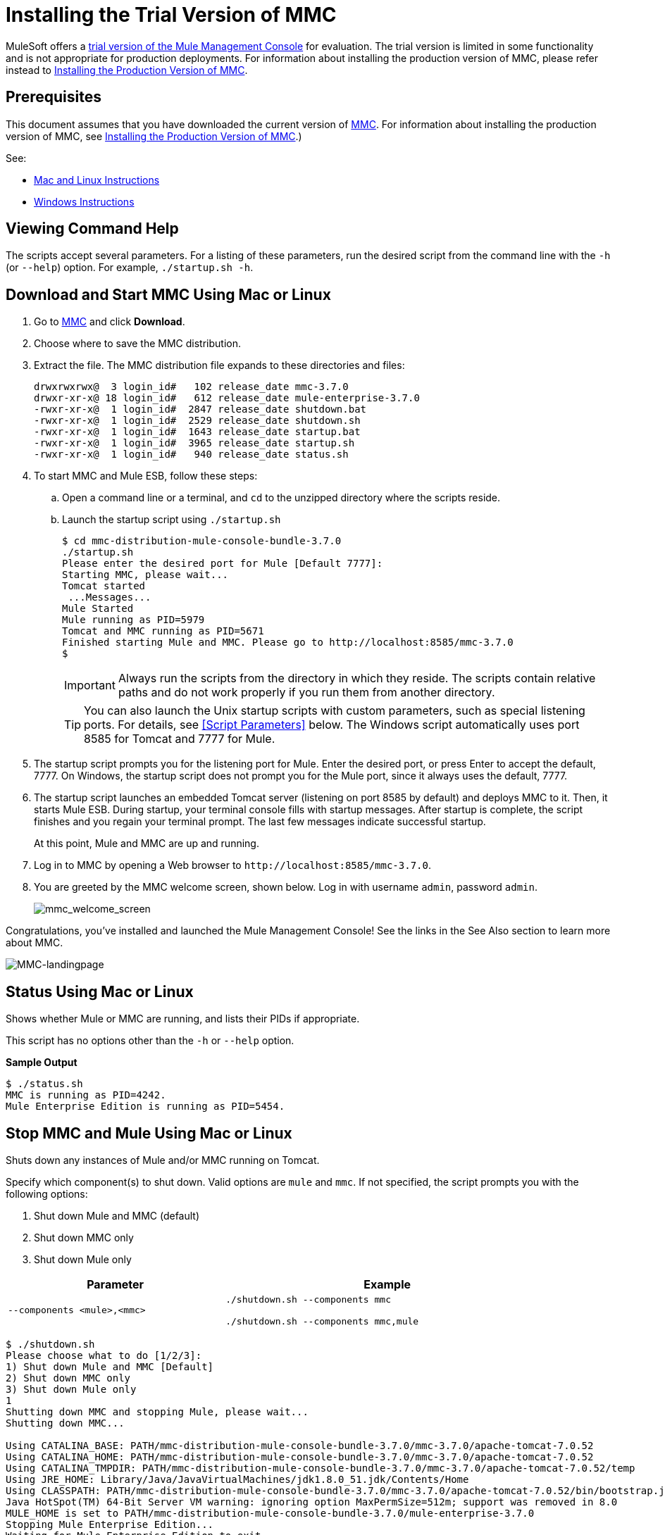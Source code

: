 = Installing the Trial Version of MMC
:keywords: mmc, trial

MuleSoft offers a link:https://www.mulesoft.com/dl/mmc[trial version of the Mule Management Console] for evaluation. The trial version is limited in some functionality and is not appropriate for production deployments. For information about installing the production version of MMC, please refer instead to link:/mule-management-console/v/3.8/installing-the-production-version-of-mmc[Installing the Production Version of MMC]. 

== Prerequisites

This document assumes that you have downloaded the current version of link:https://www.mulesoft.com/dl/mmc[MMC]. For information about installing the production version of MMC, see link:/mule-management-console/v/3.8/installing-the-production-version-of-mmc[Installing the Production Version of MMC].)

See:

* link:xref:macandlinux[Mac and Linux Instructions]
* link:xref:winin[Windows Instructions]

== Viewing Command Help

The scripts accept several parameters. For a listing of these parameters, run the desired script from the command line with the `-h` (or `--help`) option. For example, `./startup.sh -h`.

[[macandlinux]]
== Download and Start MMC Using Mac or Linux

. Go to link:https://www.mulesoft.com/dl/mmc[MMC] and click *Download*.
. Choose where to save the MMC distribution.
. Extract the file. The MMC distribution file expands to these directories and files:
+
[source,code,linenums]
----
drwxrwxrwx@  3 login_id#   102 release_date mmc-3.7.0
drwxr-xr-x@ 18 login_id#   612 release_date mule-enterprise-3.7.0
-rwxr-xr-x@  1 login_id#  2847 release_date shutdown.bat
-rwxr-xr-x@  1 login_id#  2529 release_date shutdown.sh
-rwxr-xr-x@  1 login_id#  1643 release_date startup.bat
-rwxr-xr-x@  1 login_id#  3965 release_date startup.sh
-rwxr-xr-x@  1 login_id#   940 release_date status.sh
----
+
. To start MMC and Mule ESB, follow these steps:
.. Open a command line or a terminal, and `cd` to the unzipped directory where the scripts reside.
.. Launch the startup script using `./startup.sh`
+
[source, code, linenums]
----
$ cd mmc-distribution-mule-console-bundle-3.7.0
./startup.sh
Please enter the desired port for Mule [Default 7777]:
Starting MMC, please wait...
Tomcat started
 ...Messages...
Mule Started
Mule running as PID=5979
Tomcat and MMC running as PID=5671
Finished starting Mule and MMC. Please go to http://localhost:8585/mmc-3.7.0
$
----
+
[IMPORTANT]
Always run the scripts from the directory in which they reside. The scripts contain relative paths and do not work properly if you run them from another directory.
+
[TIP]
You can also launch the Unix startup scripts with custom parameters, such as special listening ports. For details, see <<Script Parameters>> below. The Windows script automatically uses port 8585 for Tomcat and 7777 for Mule.
+
. The startup script prompts you for the listening port for Mule. Enter the desired port, or press Enter to accept the default, 7777. On Windows, the startup script does not prompt you for the Mule port, since it always uses the default, 7777.
+
. The startup script launches an embedded Tomcat server (listening on port 8585 by default) and deploys MMC to it. Then, it starts Mule ESB. During startup, your terminal console fills with startup messages. After startup is complete, the script finishes and you regain your terminal prompt. The last few messages indicate successful startup.
+
At this point, Mule and MMC are up and running.
+
. Log in to MMC by opening a Web browser to `+http://localhost:8585/mmc-3.7.0+`.
. You are greeted by the MMC welcome screen, shown below. Log in with username `admin`, password `admin`.
+
image:mmc_welcome_screen.png[mmc_welcome_screen]

Congratulations, you've installed and launched the Mule Management Console! See the links in the See Also section to learn more about MMC.

image:MMC-landingpage.png[MMC-landingpage]

== Status Using Mac or Linux

Shows whether Mule or MMC are running, and lists their PIDs if appropriate.

This script has no options other than the `-h` or `--help` option.

*Sample Output*

[source, code, linenums]
----
$ ./status.sh
MMC is running as PID=4242.
Mule Enterprise Edition is running as PID=5454.
----

== Stop MMC and Mule Using Mac or Linux

Shuts down any instances of Mule and/or MMC running on Tomcat.

Specify which component(s) to shut down. Valid options are `mule` and `mmc`. If not specified, the script prompts you with the following options:

. Shut down Mule and MMC (default)
. Shut down MMC only
. Shut down Mule only

[%header,cols="40a,60a",width=90%]
|===
|Parameter |Example
|`--components <mule>,<mmc>` |
`./shutdown.sh --components mmc`

`./shutdown.sh --components mmc,mule`
|===

[source, code, linenums]
----
$ ./shutdown.sh
Please choose what to do [1/2/3]:
1) Shut down Mule and MMC [Default]
2) Shut down MMC only
3) Shut down Mule only
1
Shutting down MMC and stopping Mule, please wait...
Shutting down MMC...

Using CATALINA_BASE: PATH/mmc-distribution-mule-console-bundle-3.7.0/mmc-3.7.0/apache-tomcat-7.0.52
Using CATALINA_HOME: PATH/mmc-distribution-mule-console-bundle-3.7.0/mmc-3.7.0/apache-tomcat-7.0.52
Using CATALINA_TMPDIR: PATH/mmc-distribution-mule-console-bundle-3.7.0/mmc-3.7.0/apache-tomcat-7.0.52/temp
Using JRE_HOME: Library/Java/JavaVirtualMachines/jdk1.8.0_51.jdk/Contents/Home
Using CLASSPATH: PATH/mmc-distribution-mule-console-bundle-3.7.0/mmc-3.7.0/apache-tomcat-7.0.52/bin/bootstrap.jar:PATH/mmc-distribution-mule-console-bundle-3.7.0/mmc-3.7.0/apache-tomcat-7.0.52/bin/tomcat-juli.jar
Java HotSpot(TM) 64-Bit Server VM warning: ignoring option MaxPermSize=512m; support was removed in 8.0
MULE_HOME is set to PATH/mmc-distribution-mule-console-bundle-3.7.0/mule-enterprise-3.7.0
Stopping Mule Enterprise Edition...
Waiting for Mule Enterprise Edition to exit...
Stopped Mule Enterprise Edition.
$
----

== Restarting MMC in Mac or Linux

After you enter *./shutdown.sh* at the command line, you can restart MMC by just entering the *./startup.sh* command.

== MMC Logs in Mac or Linux

The messages output by the startup and shutdown scripts are replicated and stored in logs:

* For Tomcat and MMC: `INSTALL_DIR/mmc-distribution-mule-console-bundle-3.7.0/mmc-3.7.0/apache-tomcat-7.0.52/logs`
* For Mule ESB: `INSTALL_DIR/mmc-distribution-mule-console-bundle-3.7.0/mule-enterprise-3.7.0/logs`

[[winin]]
== Download and Start MMC Using Windows

[IMPORTANT]
Always run the scripts from the directory in which they reside. The scripts contain relative paths and do not work properly if you run them from another directory.

[NOTE]
The `status` script is not available for Windows.

The startup.bat script launches an instance of Mule Enterprise and an instance of MMC inside a Tomcat app server. This script has no options other than the `-h` or `--help` option.

By default, the startup script uses port 7777 for Mule and 8585 for Tomcat. Before launching, the script checks to see that these ports are not in use. If the ports are being used, the script exits with an error message.

NOTE: Either JAVA_HOME or JRE_HOME must be set for the startup script to run successfully.

To start MMC in Windows:

. Download and unzip the link:https://www.mulesoft.com/dl/mmc[trial version of the Mule Management Console].
. Locate the command prompt, right click the command prompt, and click *Run as administrator*.
. Windows prompts to be sure you want to proceed.
. Change directory to the folder containing your unzipped MMC software and change directory to the `mmc-distribution-mule-console-bundle-3.7.0` folder.
+
The directories and files are:
+
[source,code,linenums]
----
DATE_TIME     <DIR>          .
DATE_TIME     <DIR>          ..
DATE_TIME     <DIR>          mmc-3.7.0
DATE_TIME     <DIR>          mule-enterprise-3.7.0
DATE_TIME              2,847 shutdown.bat
DATE_TIME              2,529 shutdown.sh
DATE_TIME             1,643 startup.bat
DATE_TIME              3,965 startup.sh
DATE_TIME                940 status.sh
               5 File(s)          11,924 bytes
               4 Dir(s)  254,422,167,552 bytes free
----
+
. Start MMC by typing `startup.bat` at the command line.
If prompted, allow Tomcat access to your firewall.
Tomcat starts a second command prompt window.
+
NOTE: The startup command doesn't exit. You must open a second command line that you run as administrator to stop MMC.
+
. The startup script launches an embedded Tomcat server (listening on port 8585 by default) and deploys MMC to it. Then, it starts Mule ESB. During startup, your terminal console lists startup messages:
+
[source,code,linenums]
----
C:\Users\user\Downloads\mmc\mmc-distribution-mule-console-bundle-3.7.0>startup.bat
Starting MMC, please wait...
Starting Mule, please wait...
MULE_HOME is set to C:\Users\user\Downloads\mmc\mmc-distribution-mule-console-bundle-3.7.0\mule-enterprise-3.7.0
Using CATALINA_BASE:   "C:\Users\user\Downloads\mmc\mmc-distribution-mule-console-bundle-3.7.0\mmc-3.7.0\apache-tomcat-7.0.52"
Using CATALINA_HOME:   "C:\Users\user\Downloads\mmc\mmc-distribution-mule-console-bundle-3.7.0\mmc-3.7.0\apache-tomcat-7.0.52"
Using CATALINA_TMPDIR: "C:\Users\user\Downloads\mmc\mmc-distribution-mule-console-bundle-3.7.0\mmc-3.7.0\apache-tomcat-7.0.52\temp"
Using JRE_HOME:        "C:\Program Files\Java\jdk1.7.0_71"
Using CLASSPATH:       "C:\Users\user\Downloads\mmc\mmc-distribution-mule-console-bundle-3.7.0\mmc-3.7.0\apache-tomcat-7.0.52\bin\bootstrap.jar;C:\Users\user\Downloads\mmc\mmc-distribution-mule-console-bundle-3.7.0\mmc-3.7.0\apache-tomcat-7.0.52\bin\tomcat-juli.jar"
C:\Users\user\Downloads\mmc\mmc-distribution-mule-console-bundle-3.7.0\mmc-3.7.0\apache-tomcat-7.0.52>Mule Enterprise Edition service installed.
MULE_HOME is set to C:\Users\user\Downloads\mmc\mmc-distribution-mule-console-bundle-3.7.0\mule-enterprise-3.7.0
Starting the Mule Enterprise Edition service...
Waiting to start...
Waiting to start...
Waiting to start...
Waiting to start...
Waiting to start...
Mule Enterprise Edition started.

 ---------- MULE-ENTERPRISE-3.7.0\LOGS\MULE_EE.LOG

 ---------- MULE-ENTERPRISE-3.7.0\LOGS\MULE_EE.LOG
--> Wrapper Started as Service
INFO  2016-02-09 12:17:54,030 [WrapperListener_start_runner] org.mule.util.queue.QueueXaResourceManager: Started ResourceManager
INFO  2016-02-09 12:18:05,639 [WrapperListener_start_runner] org.eclipse.jetty.server.handler.ContextHandler: Started o.e.j.w.WebAppContext@2eca8e16{/mmc-support,jar:file:/C:/Users/user/Downloads/mmc/mmc-distribution-mule-console-bundle-3.7.0/mule-enterprise-3.7.0/lib/mule/mmc-agent-impl-3.7.0.jar!/mmc-support-app,AVAILABLE}
INFO  2016-02-09 12:18:05,717 [WrapperListener_start_runner] org.eclipse.jetty.server.ServerConnector: Started ServerConnector@74e45d2a{HTTP/1.1}{0.0.0.0:7777}
+ Started domain 'default'                                 +
+ Started app 'default'                                    +
Mule Started
Finished starting Mule and MMC. Please go to http://localhost:8585/mmc-3.7.0
----
+
At this point, Mule and MMC are up and running.
+
. Log in to MMC by opening a web browser to `+http://localhost:8585/mmc-3.7.0+`.
. You are greeted by the MMC welcome screen. Log in with the username *admin* and password *admin*:
+
image:windows-mmc-console-login.png[MMC Console Login]
+
The console image appears:
+
image:windows-mmc-console.png[MMC Console]

Congratulations, you've installed and launched the Mule Management Console! See the links in the See Also section to learn more about MMC.

== Stop MMC and Mule Using Windows

Shut down any instances of Mule and/or MMC running on Tomcat.

Specify which component(s) to shut down. Valid options are `mule` and `mmc`. If not specified, the script prompts you with the following options:

. Shut down Mule and MMC (default)
. Shut down MMC only
. Shut down Mule only

[%header,cols="40a,60a",width=90%]
|===
|Parameter |Example
|`--components <mule>,<mmc>`
|`shutdown.bat --components mmc`

`shutdown.bat --components mmc,mule`
|===

*Example Output*

[source,code,linenums]
----
> shutdown.bat
Please choose what to do [1/2/3]:
1) Shutdown Mule and MMC [Default]
2) Shutdown MMC only
3) Shutdown Mule only
[1/2/3]:1
MULE_HOME is set to INSTALL_DIR\mmc-distribution-mule-console-bundle-3.7.0\mule-enterprise-3.7.0
Stopping the Mule Enterprise Edition service...
Waiting to stop...
Mule Enterprise Edition stopped.
MULE_HOME is set to INSTALL_DIR\mmc-distribution-mule-console-bundle-3.7.0\mule-enterprise-3.7.0
Mule Enterprise Edition service removed.
>
----

== Restarting MMC in Windows

. Before starting, dismiss all command prompt windows and any Tomcat windows that are present.
. Open a new command prompt window not as administrator, change directory to the MMC distribution directory and use the *startup.bat* command to restart MMC.
. In the 'User Account Control' window, click *Yes* to let the program make changes to this computer.
. If the command fails because port 8585 is in use, change directory to the distribution directory and re-enter the *shutdown.bat* command.
. Open a new command prompt window, change directory to the distribution directory, and use *startup.bat* command to restart MMC. If needed, repeat steps 2 to 4 until startup.bat is successful.

== MMC Logs in Windows

The messages output by the startup and shutdown scripts are replicated and stored in logs:

* For Tomcat and MMC: `INSTALL_DIR\mmc-distribution-mule-console-bundle-3.7.0\mmc-3.7.0\apache-tomcat-7.0.52\logs`
* For Mule ESB: `INSTALL_DIR\mmc-distribution-mule-console-bundle-3.7.0\mule-enterprise-3.7.0\logs\mule_ee.log`

== See Also

* Get familiar with the link:/mule-management-console/v/3.8/orientation-to-the-console[MMC console]
* Learn the basics of using MMC with the link:/mule-management-console/v/3.8/mmc-walkthrough[MMC Walkthrough]
* link:https://www.mulesoft.com/webinars[MuleSoft Webinars]
* link:http://forums.mulesoft.com[MuleSoft's Forums]
* link:https://www.mulesoft.com/support-and-services/mule-esb-support-license-subscription[MuleSoft Support]
* mailto:support@mulesoft.com[Contact MuleSoft]
